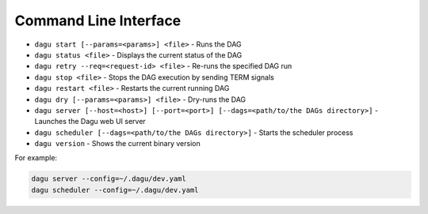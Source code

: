 Command Line Interface
======================

- ``dagu start [--params=<params>] <file>`` - Runs the DAG
- ``dagu status <file>`` - Displays the current status of the DAG
- ``dagu retry --req=<request-id> <file>`` - Re-runs the specified DAG run
- ``dagu stop <file>`` - Stops the DAG execution by sending TERM signals
- ``dagu restart <file>`` - Restarts the current running DAG
- ``dagu dry [--params=<params>] <file>`` - Dry-runs the DAG
- ``dagu server [--host=<host>] [--port=<port>] [--dags=<path/to/the DAGs directory>]`` - Launches the Dagu web UI server
- ``dagu scheduler [--dags=<path/to/the DAGs directory>]`` - Starts the scheduler process
- ``dagu version`` - Shows the current binary version

For example:

.. code-block:: bash

   dagu server --config=~/.dagu/dev.yaml
   dagu scheduler --config=~/.dagu/dev.yaml